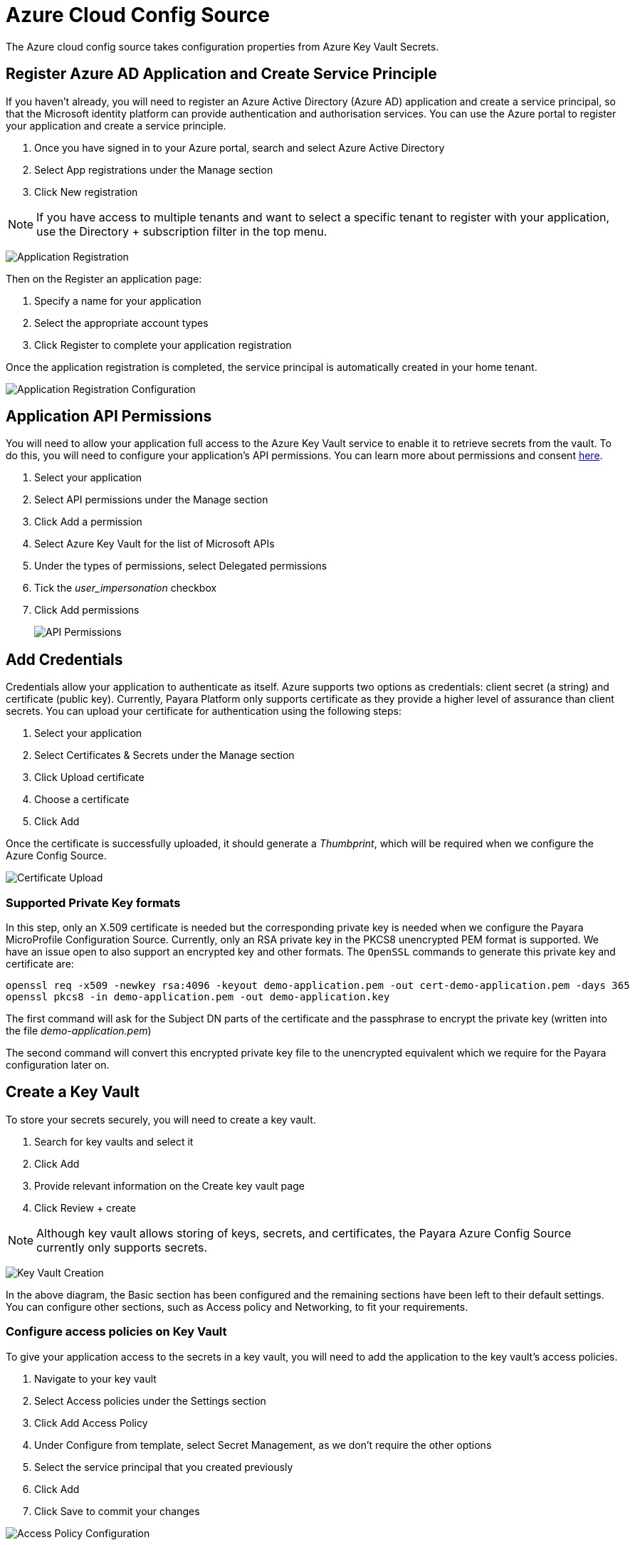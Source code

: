 # Azure Cloud Config Source

The Azure cloud config source takes configuration properties from Azure Key Vault Secrets.

## Register Azure AD Application and Create Service Principle

If you haven't already, you will need to register an Azure Active Directory (Azure AD) application and create a service principal, so that the Microsoft identity platform can provide authentication and authorisation services. You can use the Azure portal to register your application and create a service principle.

1. Once you have signed in to your Azure portal, search and select Azure Active Directory
2. Select App registrations under the Manage section
3. Click New registration

NOTE: If you have access to multiple tenants and want to select a specific tenant to register with your application, use the Directory + subscription filter in the top menu.

image:microprofile/config/cloud/azure/application-registration.png[Application Registration]

Then on the Register an application page:

1. Specify a name for your application
2. Select the appropriate account types
3. Click Register to complete your application registration

Once the application registration is completed, the service principal is automatically created in your home tenant.

image:microprofile/config/cloud/azure/application-registration-configuration.png[Application Registration Configuration]


## Application API Permissions
You will need to allow your application full access to the Azure Key Vault service to enable it to retrieve secrets from the vault. To do this, you will need to configure your application's API permissions. You can learn more about permissions and consent https://docs.microsoft.com/en-gb/azure/active-directory/develop/v2-permissions-and-consent[here].

1. Select your application
2. Select API permissions under the Manage section
3. Click Add a permission
4. Select Azure Key Vault for the list of Microsoft APIs
5. Under the types of permissions, select Delegated permissions
6. Tick the _user_impersonation_ checkbox
7. Click Add permissions

+
image:microprofile/config/cloud/azure/API-permissions.png[API Permissions]

## Add Credentials

Credentials allow your application to authenticate as itself. Azure supports two options as credentials: client secret (a string) and certificate (public key). Currently, Payara Platform only supports certificate as they provide a higher level of assurance than client secrets. You can upload your certificate for authentication using the following steps:

1. Select your application
2. Select Certificates & Secrets under the Manage section
3. Click Upload certificate
4. Choose a certificate
5. Click Add

Once the certificate is successfully uploaded, it should generate a _Thumbprint_, which will be required when we configure the Azure Config Source.

image:microprofile/config/cloud/azure/certificate-upload.png[Certificate Upload]

### Supported Private Key formats

In this step, only an X.509 certificate is needed but the corresponding private key is needed when we configure the Payara MicroProfile Configuration Source. Currently, only an RSA private key in the PKCS8 unencrypted PEM format is supported.  We have an issue open to also support an encrypted key and other formats.  The `OpenSSL` commands to generate this private key and certificate are:

    openssl req -x509 -newkey rsa:4096 -keyout demo-application.pem -out cert-demo-application.pem -days 365
    openssl pkcs8 -in demo-application.pem -out demo-application.key

The first command will ask for the Subject DN parts of the certificate and the passphrase to encrypt the private key (written into the file _demo-application.pem_)

The second command will convert this encrypted private key file to the unencrypted equivalent which we require for the Payara configuration later on.


## Create a Key Vault

To store your secrets securely, you will need to create a key vault.

1. Search for key vaults and select it
2. Click Add
3. Provide relevant information on the Create key vault page
4. Click Review + create

NOTE: Although key vault allows storing of keys, secrets, and certificates, the Payara Azure Config Source currently only supports secrets.

image:microprofile/config/cloud/azure/key-vault-creation.png[Key Vault Creation]

In the above diagram, the Basic section has been configured and the remaining sections have been left to their default settings. You can configure other sections, such as Access policy and Networking, to fit your requirements.

### Configure access policies on Key Vault

To give your application access to the secrets in a key vault, you will need to add the application to the key vault's access policies.

1. Navigate to your key vault
2. Select Access policies under the Settings section
3. Click Add Access Policy
4. Under Configure from template, select Secret Management, as we don't require the other options
5. Select the service principal that you created previously
6. Click Add
7. Click Save to commit your changes

image:microprofile/config/cloud/azure/access-policy-configuration.png[Access Policy Configuration]

### Add a Secret to Key Vault

To add a secret to the key vault:

1. Select the key vault you want to add your secret to
2. Click on Secrets under the Settings section
3. Click Generate/Import
4. Provide relevant information on the Create a secret page
5. Click Create

image:microprofile/config/cloud/azure/secret-creation.png[Secret Creation]

## Configuration in Payara Server

You can configure Azure Secrets either via the admin console or the asadmin utility. You will need the name of your key vault, tenant ID and client ID of your application, your private key file and thumbprint generated by your application after you uploaded your certificate.

NOTE: Your private key file will be copied into ${PAYARA_DOMAIN}/config.

### From the Admin Console

To configure the config source from the admin console, go to `Configs` -> `your-config` -> `MicroProfile` -> `Config` -> `Azure Secrets`.

image:microprofile/config/cloud/azure/admin-console-config.png[Payara Server Administration Console configuration route]

From here, you can pass the name of the key vault, tenant ID and client ID of the application, absolute path to the private key file and thumbprint of the certificate. You can also decide whether to apply these changes dynamically or on the next server restart. If the config source is enabled or disabled dynamically, it will take effect across the server immediately.

### From the Command Line

To configure the Azure Config Source from the command line, use the `set-azure-config-source-configuration` asadmin command, specifying the required parameters like this:

[source, shell]
----
asadmin> set-azure-config-source-configuration --dynamic true --enabled true --keyVaultName demo-secret-key-vault --tenantID 22b3bb26-e046-42df-9c96-65dbd72c1c81 --clientID 22b3bb26-e046-42df-9c96-65dbd72c1c81 --thumbprint 84E05C1D98BCE3A5421D225B140B36E86A3D5534 --privateKeyPath path/to/privatekey.pem
----

You can use the `--enabled` and `--dynamic` options to enable or disable the Azure Config Source on demand.

Also, you can retrieve the current configuration for the Azure Config Source using the `get-azure-config-source-configuration` asadmin command:

[source, shell]
----
asadmin> get-azure-config-source-configuration

Enabled Tenant ID Client ID Key VaultName Private Key Path Thumbprint
true 22b3bb26-e046-42df-9c96-65dbd72c1c81 22b3bb26-e046-42df-9c96-65dbd72c1c81 demo-secret-key-vault path/to/privatekey.pem 84E05C1D98BCE3A5421D225B140B36E86A3D5534
----

## Usage

Provided that all of the above sections are configured correctly, the secrets can be injected into any applicable MicroProfile Config injection point as with any other Config Source. The secrets can also be fetched, created and deleted from the `asadmin` utility.

To fetch a secret from a Key Vault:

[source, shell]
----
asadmin> get-config-property --source cloud --sourceName azure --propertyName demo-secret
demo-secret-value
----

To create or change a secret in a Key Vault:

[source, shell]
----
asadmin> set-config-property --source cloud --sourceName azure --propertyName mysecret --propertyValue secretvalue
----

To delete a secret from a Key Vault:

[source, shell]
----
asadmin> delete-config-property --source cloud --sourceName azure --propertyName mysecret
----
